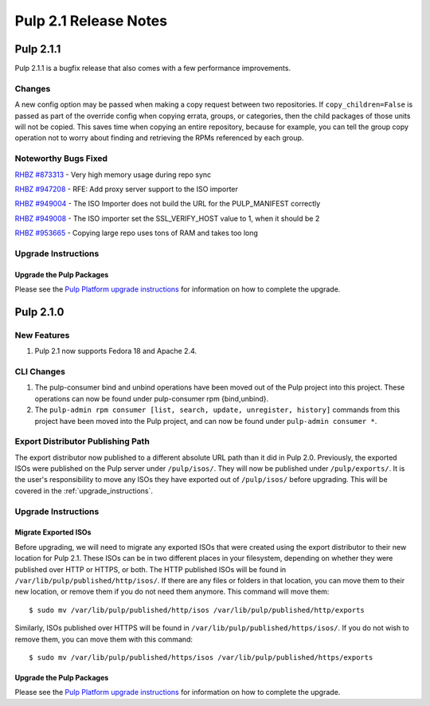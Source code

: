 ======================
Pulp 2.1 Release Notes
======================

Pulp 2.1.1
==========

Pulp 2.1.1 is a bugfix release that also comes with a few performance improvements.

Changes
-------

A new config option may be passed when making a copy request between two
repositories. If ``copy_children=False`` is passed as part of the override
config when copying errata, groups, or categories, then the child packages of
those units will not be copied. This saves time when copying an entire
repository, because for example, you can tell the group copy operation not to
worry about finding and retrieving the RPMs referenced by each group.

Noteworthy Bugs Fixed
---------------------

`RHBZ #873313 <https://bugzilla.redhat.com/show_bug.cgi?id=873313>`_ - Very high memory
usage during repo sync

`RHBZ #947208 <https://bugzilla.redhat.com/show_bug.cgi?id=947208>`_ - RFE: Add proxy
server support to the ISO importer

`RHBZ #949004 <https://bugzilla.redhat.com/show_bug.cgi?id=949004>`_ - The ISO Importer
does not build the URL for the PULP_MANIFEST
correctly

`RHBZ #949008 <https://bugzilla.redhat.com/show_bug.cgi?id=949008>`_ - The ISO importer
set the SSL_VERIFY_HOST value to 1, when it
should be 2

`RHBZ #953665 <https://bugzilla.redhat.com/show_bug.cgi?id=953665>`_ - Copying large repo
uses tons of RAM and takes too long

Upgrade Instructions
--------------------

Upgrade the Pulp Packages
^^^^^^^^^^^^^^^^^^^^^^^^^

Please see the
`Pulp Platform upgrade instructions <https://pulp-user-guide.readthedocs.org/en/pulp-2.1.1/release-notes.html>`_
for information on how to complete the upgrade.

Pulp 2.1.0
==========

New Features
------------

#. Pulp 2.1 now supports Fedora 18 and Apache 2.4.

CLI Changes
-----------

#. The pulp-consumer bind and unbind operations have been moved out of the Pulp project into this project.
   These operations can now be found under pulp-consumer rpm {bind,unbind}.
#. The ``pulp-admin rpm consumer [list, search, update, unregister, history]`` commands from this project have
   been moved into the Pulp project, and can now be found under ``pulp-admin consumer *``.

Export Distributor Publishing Path
----------------------------------

The export distributor now published to a different absolute URL path than it did in Pulp 2.0. Previously, the
exported ISOs were published on the Pulp server under ``/pulp/isos/``. They will now be published under
``/pulp/exports/``. It is the user's responsibility to move any ISOs they have exported out of
``/pulp/isos/`` before upgrading. This will be covered in the :ref:`upgrade_instructions`.

.. _upgrade_instructions:

Upgrade Instructions
--------------------

Migrate Exported ISOs
^^^^^^^^^^^^^^^^^^^^^

Before upgrading, we will need to migrate any exported ISOs that were created using the export distributor to
their new location for Pulp 2.1. These ISOs can be in two different places in your filesystem, depending on
whether they were published over HTTP or HTTPS, or both. The HTTP published ISOs will be found in
``/var/lib/pulp/published/http/isos/``. If there are any files or folders in that location, you can move them to
their new location, or remove them if you do not need them anymore. This command will move them::

    $ sudo mv /var/lib/pulp/published/http/isos /var/lib/pulp/published/http/exports

Similarly, ISOs published over HTTPS will be found in ``/var/lib/pulp/published/https/isos/``. If you do not
wish to remove them, you can move them with this command::

    $ sudo mv /var/lib/pulp/published/https/isos /var/lib/pulp/published/https/exports

Upgrade the Pulp Packages
^^^^^^^^^^^^^^^^^^^^^^^^^

Please see the
`Pulp Platform upgrade instructions <https://pulp-user-guide.readthedocs.org/en/pulp-2.1/release-notes.html#upgrade-instructions-for-2-0-2-1>`_
for information on how to complete the upgrade.
